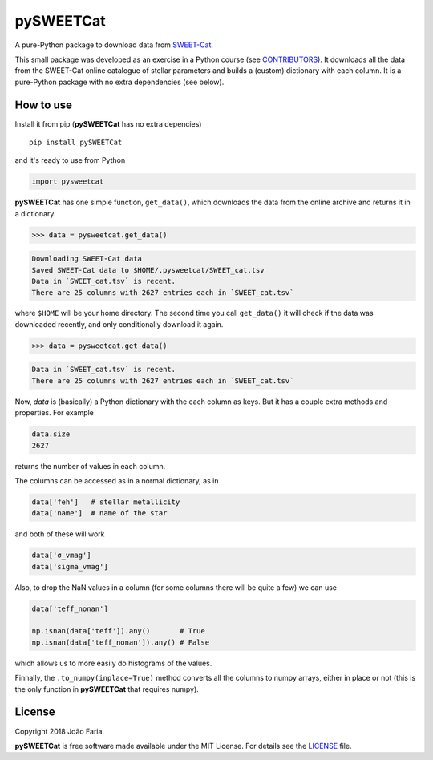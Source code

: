 pySWEETCat
==========
 
A pure-Python package to download data from SWEET-Cat_.

This small package was developed as an exercise in a Python course (see CONTRIBUTORS_).
It downloads all the data from the SWEET-Cat online catalogue of stellar parameters 
and builds a (custom) dictionary with each column. 
It is a pure-Python package with no extra dependencies (see below).


|License MIT| |Travis build| |PyPI version|

How to use
----------

Install it from pip (**pySWEETCat** has no extra depencies)

::

    pip install pySWEETCat

and it's ready to use from Python

.. code:: python

    import pysweetcat


**pySWEETCat** has one simple function, ``get_data()``,
which downloads the data from the online archive and returns it in a dictionary.

.. code:: python

    >>> data = pysweetcat.get_data()

.. code::

    Downloading SWEET-Cat data
    Saved SWEET-Cat data to $HOME/.pysweetcat/SWEET_cat.tsv
    Data in `SWEET_cat.tsv` is recent.
    There are 25 columns with 2627 entries each in `SWEET_cat.tsv`

where ``$HOME`` will  be your home directory.
The second time you call ``get_data()`` it will check if the data was downloaded recently, 
and only conditionally download it again.

.. code:: python

    >>> data = pysweetcat.get_data()

.. code::

    Data in `SWEET_cat.tsv` is recent.
    There are 25 columns with 2627 entries each in `SWEET_cat.tsv`

Now, `data` is (basically) a Python dictionary with the each column as keys.
But it has a couple extra methods and properties. For example

.. code:: python

    data.size
    2627
    
returns the number of values in each column.

The columns can be accessed as in a normal dictionary,
as in 

.. code:: python

    data['feh']   # stellar metallicity
    data['name']  # name of the star


and both of these will work

.. code:: python

    data['σ_vmag']   
    data['sigma_vmag']
    
Also, to drop the NaN values in a column (for some columns there will be quite a few)
we can use

.. code:: python

    data['teff_nonan']
    
    np.isnan(data['teff']).any()       # True
    np.isnan(data['teff_nonan']).any() # False
    

which allows us to more easily do histograms of the values.

Finnally, the ``.to_numpy(inplace=True)`` method converts all the columns to numpy arrays, either in place or not
(this is the only function in **pySWEETCat** that requires numpy).


License
-------

Copyright 2018 João Faria.

**pySWEETCat** is free software made available under the MIT License. For
details see the LICENSE_ file.

.. _SWEET-Cat: https://www.astro.up.pt/resources/sweet-cat/
.. _CONTRIBUTORS: https://github.com/j-faria/pySWEETCat/blob/master/CONTRIBUTORS.md
.. _License: https://github.com/j-faria/pySWEETCat/blob/master/LICENSE
.. |License MIT| image:: http://img.shields.io/badge/license-MIT-blue.svg?style=flat
   :target: https://github.com/j-faria/pySWEETCat/blob/master/LICENSE
.. |Travis build| image:: https://travis-ci.org/j-faria/pySWEETCat.svg?branch=master
    :target: https://travis-ci.org/j-faria/pySWEETCat
.. |PyPI version| image:: https://badge.fury.io/py/pySWEETCat.svg
   :target: https://pypi.org/project/pySWEETCat/
